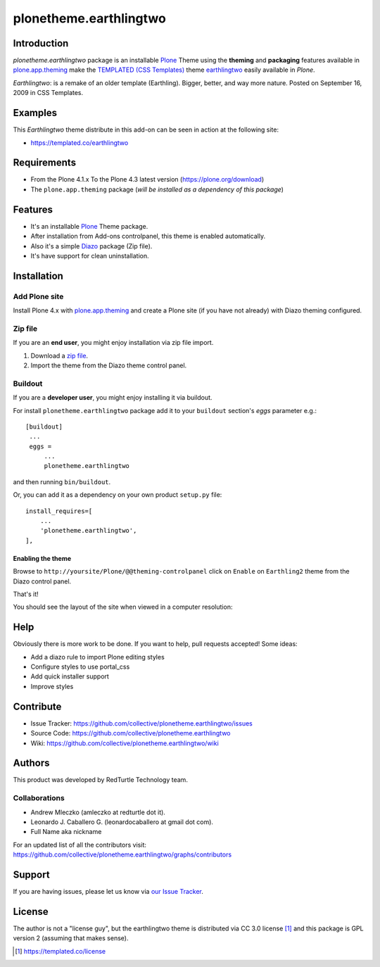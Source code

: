 =======================
plonetheme.earthlingtwo
=======================


Introduction
============

*plonetheme.earthlingtwo* package is an installable Plone_ Theme using the **theming** and **packaging** 
features available in `plone.app.theming`_  make the `TEMPLATED (CSS Templates)`_ theme `earthlingtwo`_ easily
available in `Plone`.

*Earthlingtwo*: is a remake of an older template (Earthling). Bigger, better, and way more nature. Posted on September 16, 2009 in CSS Templates.


Examples
========

This `Earthlingtwo` theme distribute in this add-on can be seen in action at the following site:

* https://templated.co/earthlingtwo


Requirements
============

- From the Plone 4.1.x To the Plone 4.3 latest version (https://plone.org/download)
- The ``plone.app.theming`` package (*will be installed as a dependency of this package*)


Features
========

- It's an installable Plone_ Theme package.
- After installation from Add-ons controlpanel, this theme is enabled automatically.
- Also it's a simple Diazo_ package (Zip file).
- It's have support for clean uninstallation.


Installation
============


Add Plone site
--------------

Install Plone 4.x with `plone.app.theming`_ and create a Plone site (if you have not already)
with Diazo theming configured.

.. image:: https://github.com/collective/plonetheme.earthlingtwo/raw/master/screenshot0.png
  :width: 1024px
  :alt: Create a Plone site from ZMI
  :align: center


Zip file
--------

If you are an **end user**, you might enjoy installation via zip file import.

1. Download a `zip file <https://raw.github.com/collective/plonetheme.earthlingtwo/master/earthlingtwo.zip>`_.
2. Import the theme from the Diazo theme control panel.

.. image:: https://github.com/collective/plonetheme.earthlingtwo/raw/master/screenshot1.png
  :width: 1024px
  :alt: Import the Diazo theme zip file
  :align: center


Buildout
--------

If you are a **developer user**, you might enjoy installing it via buildout.

For install ``plonetheme.earthlingtwo`` package add it to your ``buildout`` section's 
*eggs* parameter e.g.: ::

   [buildout]
    ...
    eggs =
        ...
        plonetheme.earthlingtwo


and then running ``bin/buildout``.

Or, you can add it as a dependency on your own product ``setup.py`` file: ::

    install_requires=[
        ...
        'plonetheme.earthlingtwo',
    ],


Enabling the theme
^^^^^^^^^^^^^^^^^^

Browse to ``http://yoursite/Plone/@@theming-controlpanel`` click on ``Enable`` 
on ``Earthling2`` theme from the Diazo control panel.

.. image:: https://github.com/collective/plonetheme.earthlingtwo/raw/master/screenshot2.png
  :width: 1024px
  :alt: For select the Diazo theme just click on Activate button
  :align: center

That's it!

You should see the layout of the site when viewed in a computer resolution:

.. image:: https://raw.githubusercontent.com/collective/plonetheme.earthlingtwo/master/plonetheme/earthlingtwo/theme/earthlingtwo/preview.png
    :align: center


Help
====

Obviously there is more work to be done. If you want to help, pull requests accepted! Some ideas:

* Add a diazo rule to import Plone editing styles
* Configure styles to use portal_css
* Add quick installer support
* Improve styles 


Contribute
==========

* Issue Tracker: https://github.com/collective/plonetheme.earthlingtwo/issues

* Source Code: https://github.com/collective/plonetheme.earthlingtwo

* Wiki: https://github.com/collective/plonetheme.earthlingtwo/wiki


Authors
=======

This product was developed by RedTurtle Technology team.

.. image:: http://www.redturtle.net/redturtle_banner.png
   :alt: RedTurtle Technology Site
   :target: http://www.redturtle.it/


Collaborations
--------------

* Andrew Mleczko (amleczko at redturtle dot it).

* Leonardo J. Caballero G. (leonardocaballero at gmail dot com).

* Full Name aka nickname

For an updated list of all the contributors visit: https://github.com/collective/plonetheme.earthlingtwo/graphs/contributors


Support
=======

If you are having issues, please let us know via `our Issue Tracker`_.


License
=======

The author is not a "license guy", but the earthlingtwo theme is distributed via CC 3.0 license [1]_ and this package is GPL version 2 (assuming that makes sense).

.. [1] https://templated.co/license

.. _`TEMPLATED (CSS Templates)`: https://templated.co/
.. _`earthlingtwo`: https://templated.co/earthlingtwo
.. _`Plone`: http://plone.org
.. _`plone.app.theming`: https://pypi.org/project/plone.app.theming/
.. _`Diazo`: http://diazo.org
.. _`our Issue Tracker`: https://github.com/collective/plonetheme.earthlingtwo/issues
